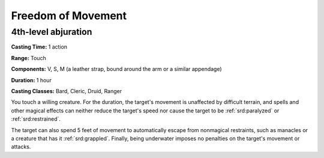 
.. _srd:freedom-of-movement:

Freedom of Movement
-------------------------------------------------------------

4th-level abjuration
^^^^^^^^^^^^^^^^^^^^

**Casting Time:** 1 action

**Range:** Touch

**Components:** V, S, M (a leather strap, bound around the arm or a
similar appendage)

**Duration:** 1 hour

**Casting Classes:** Bard, Cleric, Druid, Ranger

You touch a willing creature. For the duration, the target's movement is
unaffected by difficult terrain, and spells and other magical effects
can neither reduce the target's speed nor cause the target to be
:ref:`srd:paralyzed` or :ref:`srd:restrained`.

The target can also spend 5 feet of movement to automatically escape
from nonmagical restraints, such as manacles or a creature that has it
:ref:`srd:grappled`. Finally, being underwater imposes no penalties on the target's
movement or attacks.
